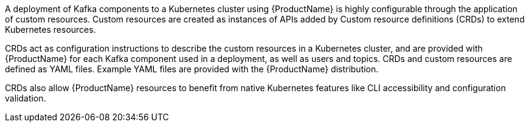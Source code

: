 //standard custom resources intro text
A deployment of Kafka components to a Kubernetes cluster using {ProductName} is highly configurable through the application of custom resources.
Custom resources are created as instances of APIs added by Custom resource definitions (CRDs) to extend Kubernetes resources.

CRDs act as configuration instructions to describe the custom resources in a Kubernetes cluster,
and are provided with {ProductName} for each Kafka component used in a deployment, as well as users and topics.
CRDs and custom resources are defined as YAML files.
Example YAML files are provided with the {ProductName} distribution.

CRDs also allow {ProductName} resources to benefit from native Kubernetes features like CLI accessibility and configuration validation.
